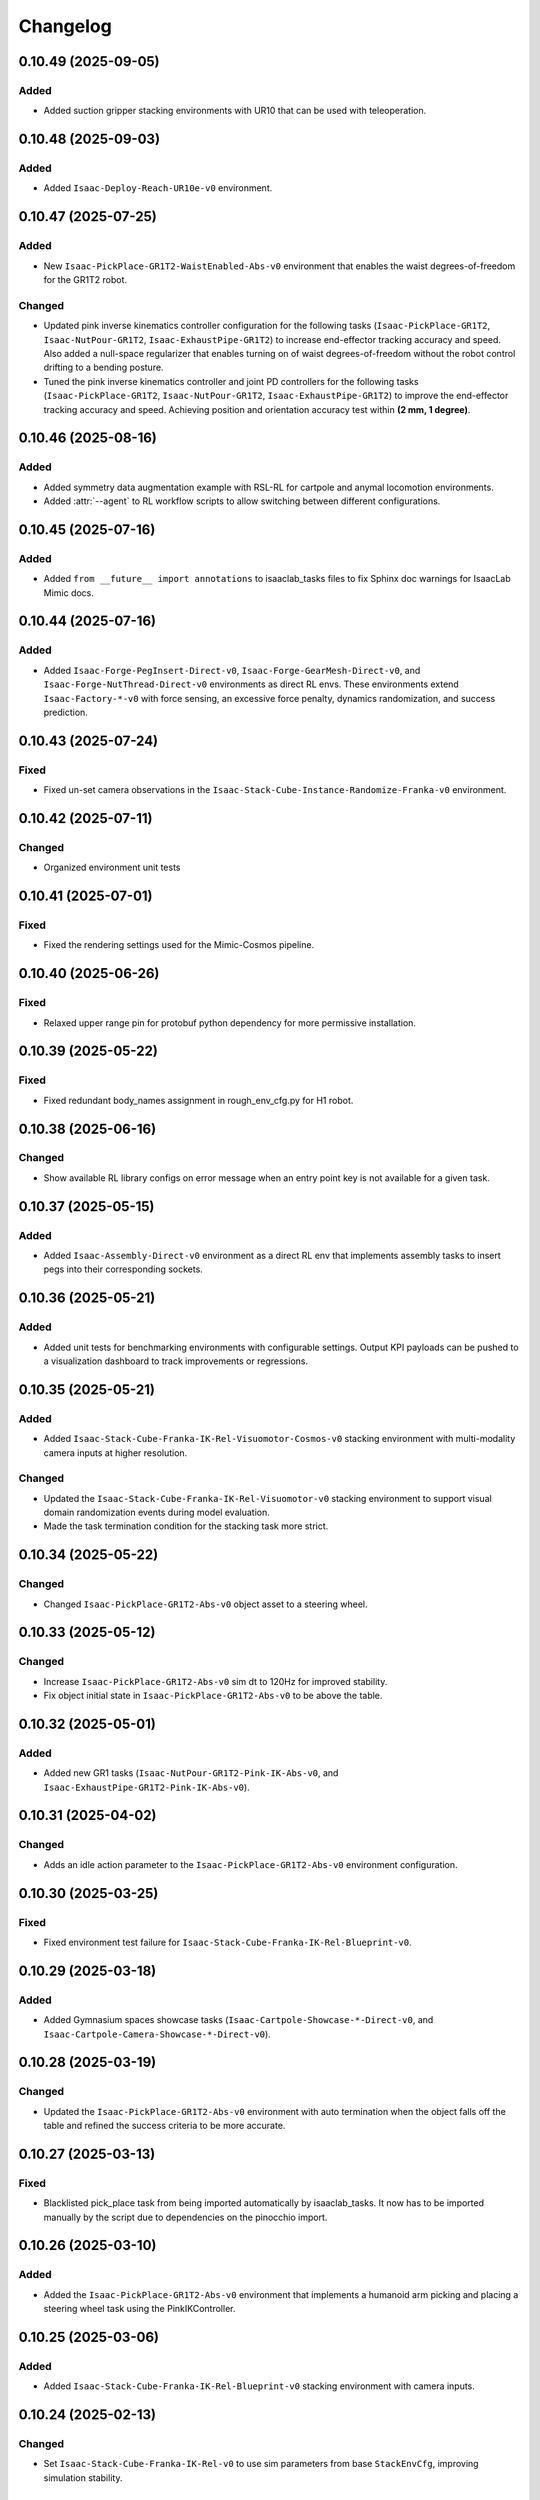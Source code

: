 Changelog
---------

0.10.49 (2025-09-05)
~~~~~~~~~~~~~~~~~~~~

Added
^^^^^

* Added suction gripper stacking environments with UR10 that can be used with teleoperation.

0.10.48 (2025-09-03)
~~~~~~~~~~~~~~~~~~~~

Added
^^^^^

* Added ``Isaac-Deploy-Reach-UR10e-v0`` environment.


0.10.47 (2025-07-25)
~~~~~~~~~~~~~~~~~~~~

Added
^^^^^

* New ``Isaac-PickPlace-GR1T2-WaistEnabled-Abs-v0`` environment that enables the waist degrees-of-freedom for the GR1T2 robot.


Changed
^^^^^^^

* Updated pink inverse kinematics controller configuration for the following tasks (``Isaac-PickPlace-GR1T2``, ``Isaac-NutPour-GR1T2``, ``Isaac-ExhaustPipe-GR1T2``)
  to increase end-effector tracking accuracy and speed. Also added a null-space regularizer that enables turning on of waist degrees-of-freedom without
  the robot control drifting to a bending posture.
* Tuned the pink inverse kinematics controller and joint PD controllers for the following tasks (``Isaac-PickPlace-GR1T2``, ``Isaac-NutPour-GR1T2``, ``Isaac-ExhaustPipe-GR1T2``)
  to improve the end-effector tracking accuracy and speed. Achieving position and orientation accuracy test within **(2 mm, 1 degree)**.


0.10.46 (2025-08-16)
~~~~~~~~~~~~~~~~~~~~

Added
^^^^^

* Added symmetry data augmentation example with RSL-RL for cartpole and anymal locomotion environments.
* Added :attr:`--agent` to RL workflow scripts to allow switching between different configurations.


0.10.45 (2025-07-16)
~~~~~~~~~~~~~~~~~~~~

Added
^^^^^

* Added ``from __future__ import annotations`` to isaaclab_tasks files to fix Sphinx
  doc warnings for IsaacLab Mimic docs.


0.10.44 (2025-07-16)
~~~~~~~~~~~~~~~~~~~~

Added
^^^^^

* Added ``Isaac-Forge-PegInsert-Direct-v0``, ``Isaac-Forge-GearMesh-Direct-v0``,
  and ``Isaac-Forge-NutThread-Direct-v0`` environments as direct RL envs. These
  environments extend ``Isaac-Factory-*-v0`` with force sensing, an excessive force
  penalty, dynamics randomization, and success prediction.


0.10.43 (2025-07-24)
~~~~~~~~~~~~~~~~~~~~

Fixed
^^^^^

* Fixed un-set camera observations in the ``Isaac-Stack-Cube-Instance-Randomize-Franka-v0`` environment.


0.10.42 (2025-07-11)
~~~~~~~~~~~~~~~~~~~~

Changed
^^^^^^^

* Organized environment unit tests


0.10.41 (2025-07-01)
~~~~~~~~~~~~~~~~~~~~

Fixed
^^^^^

* Fixed the rendering settings used for the Mimic-Cosmos pipeline.


0.10.40 (2025-06-26)
~~~~~~~~~~~~~~~~~~~~

Fixed
^^^^^

* Relaxed upper range pin for protobuf python dependency for more permissive installation.


0.10.39 (2025-05-22)
~~~~~~~~~~~~~~~~~~~~

Fixed
^^^^^

* Fixed redundant body_names assignment in rough_env_cfg.py for H1 robot.


0.10.38 (2025-06-16)
~~~~~~~~~~~~~~~~~~~~

Changed
^^^^^^^

* Show available RL library configs on error message when an entry point key is not available for a given task.


0.10.37 (2025-05-15)
~~~~~~~~~~~~~~~~~~~~

Added
^^^^^

* Added ``Isaac-Assembly-Direct-v0`` environment as a direct RL env that
  implements assembly tasks to insert pegs into their corresponding sockets.


0.10.36 (2025-05-21)
~~~~~~~~~~~~~~~~~~~~

Added
^^^^^

* Added unit tests for benchmarking environments with configurable settings. Output KPI payloads
  can be pushed to a visualization dashboard to track improvements or regressions.


0.10.35 (2025-05-21)
~~~~~~~~~~~~~~~~~~~~

Added
^^^^^

* Added ``Isaac-Stack-Cube-Franka-IK-Rel-Visuomotor-Cosmos-v0`` stacking environment with multi-modality camera inputs at higher resolution.

Changed
^^^^^^^

* Updated the ``Isaac-Stack-Cube-Franka-IK-Rel-Visuomotor-v0`` stacking environment to support visual domain randomization events during model evaluation.
* Made the task termination condition for the stacking task more strict.


0.10.34 (2025-05-22)
~~~~~~~~~~~~~~~~~~~~

Changed
^^^^^^^

* Changed ``Isaac-PickPlace-GR1T2-Abs-v0`` object asset to a steering wheel.


0.10.33 (2025-05-12)
~~~~~~~~~~~~~~~~~~~~

Changed
^^^^^^^

* Increase ``Isaac-PickPlace-GR1T2-Abs-v0`` sim dt to 120Hz for improved stability.
* Fix object initial state in ``Isaac-PickPlace-GR1T2-Abs-v0`` to be above the table.


0.10.32 (2025-05-01)
~~~~~~~~~~~~~~~~~~~~

Added
^^^^^

* Added new GR1 tasks (``Isaac-NutPour-GR1T2-Pink-IK-Abs-v0``, and ``Isaac-ExhaustPipe-GR1T2-Pink-IK-Abs-v0``).


0.10.31 (2025-04-02)
~~~~~~~~~~~~~~~~~~~~

Changed
^^^^^^^

* Adds an idle action parameter to the ``Isaac-PickPlace-GR1T2-Abs-v0`` environment configuration.


0.10.30 (2025-03-25)
~~~~~~~~~~~~~~~~~~~~

Fixed
^^^^^

* Fixed environment test failure for ``Isaac-Stack-Cube-Franka-IK-Rel-Blueprint-v0``.


0.10.29 (2025-03-18)
~~~~~~~~~~~~~~~~~~~~

Added
^^^^^

* Added Gymnasium spaces showcase tasks (``Isaac-Cartpole-Showcase-*-Direct-v0``, and ``Isaac-Cartpole-Camera-Showcase-*-Direct-v0``).


0.10.28 (2025-03-19)
~~~~~~~~~~~~~~~~~~~~

Changed
^^^^^^^

* Updated the ``Isaac-PickPlace-GR1T2-Abs-v0`` environment with auto termination when the object falls off the table
  and refined the success criteria to be more accurate.


0.10.27 (2025-03-13)
~~~~~~~~~~~~~~~~~~~~

Fixed
^^^^^

* Blacklisted pick_place task from being imported automatically by isaaclab_tasks. It now has to be imported
  manually by the script due to dependencies on the pinocchio import.


0.10.26 (2025-03-10)
~~~~~~~~~~~~~~~~~~~~

Added
^^^^^

* Added the ``Isaac-PickPlace-GR1T2-Abs-v0`` environment that implements a humanoid arm picking and placing a steering wheel task using the PinkIKController.


0.10.25 (2025-03-06)
~~~~~~~~~~~~~~~~~~~~

Added
^^^^^^^

* Added ``Isaac-Stack-Cube-Franka-IK-Rel-Blueprint-v0`` stacking environment with camera inputs.


0.10.24 (2025-02-13)
~~~~~~~~~~~~~~~~~~~~

Changed
^^^^^^^

* Set ``Isaac-Stack-Cube-Franka-IK-Rel-v0`` to use sim parameters from base ``StackEnvCfg``, improving simulation stability.


0.10.23 (2025-02-11)
~~~~~~~~~~~~~~~~~~~~

Fixed
^^^^^

* Fixed the inconsistent object pos observations in the ``Isaac-Stack-Cube-Franka`` environment when using parallel envs by
  subtracting out the env origin from each object pos observation.


0.10.22 (2025-01-14)
~~~~~~~~~~~~~~~~~~~~

Added
^^^^^

* Added ``Isaac-Humanoid-AMP-Dance-Direct-v0``, ``Isaac-Humanoid-AMP-Run-Direct-v0`` and ``Isaac-Humanoid-AMP-Walk-Direct-v0``
  environments as a direct RL env that implements the Humanoid AMP task.


0.10.21 (2025-01-03)
~~~~~~~~~~~~~~~~~~~~

Fixed
^^^^^

* Fixed the reset of the actions in the function overriding of the low level observations of :class:`isaaclab_tasks.manager_based.navigation.mdp.PreTrainedPolicyAction`.


0.10.20 (2024-12-17)
~~~~~~~~~~~~~~~~~~~~

Changed
^^^^^^^

* Changed the configuration of
  :class:`isaaclab.envs.mdp.actions.OperationalSpaceControllerAction`
  inside the ``Isaac-Reach-Franka-OSC-v0`` environment to enable nullspace control.


0.10.19 (2024-12-17)
~~~~~~~~~~~~~~~~~~~~

Fixed
^^^^^

* Fixed :meth:`isaaclab_tasks.manager_based.manipulation.stack.mdp.ee_frame_pos` to output
  ``ee_frame_pos`` with respect to the environment's origin.


0.10.18 (2024-12-16)
~~~~~~~~~~~~~~~~~~~~

Added
^^^^^

* Added ``Factory-Direct-v0`` environment as a direct RL env that
  implements contact-rich manipulation tasks including peg insertion,
  gear meshing, and nut threading.


0.10.17 (2024-12-16)
~~~~~~~~~~~~~~~~~~~~

Added
^^^^^

* Added ``Isaac-Reach-Franka-OSC-v0`` and ``Isaac-Reach-Franka-OSC-Play-v0``
  variations of the manager based reach environment that uses
  :class:`isaaclab.envs.mdp.actions.OperationalSpaceControllerAction`.


0.10.16 (2024-12-03)
~~~~~~~~~~~~~~~~~~~~

Added
^^^^^

* Added ``Isaac-Stack-Cube-Franka-IK-Rel-v0`` and ``Isaac-Stack-Cube-Instance-Randomize-Franka-IK-Rel-v0`` environments
  as manager-based RL envs that implement a three cube stacking task.


0.10.15 (2024-10-30)
~~~~~~~~~~~~~~~~~~~~

Changed
^^^^^^^

* Defined the Gymnasium task entry points with configuration strings instead of class types.
  This avoids unnecessary imports and improves the load types.
* Blacklisted ``mdp`` directories during the recursive module search.


0.10.14 (2024-10-28)
~~~~~~~~~~~~~~~~~~~~

Changed
^^^^^^^

* Changed manager-based vision cartpole environment names from Isaac-Cartpole-RGB-Camera-v0
  and Isaac-Cartpole-Depth-Camera-v0 to Isaac-Cartpole-RGB-v0 and Isaac-Cartpole-Depth-v0

0.10.13 (2024-10-28)
~~~~~~~~~~~~~~~~~~~~

Added
^^^^^

* Added feature extracted observation cartpole examples.


0.10.12 (2024-10-25)
~~~~~~~~~~~~~~~~~~~~

Fixed
^^^^^

* Fixed issues with defining Gymnasium spaces in Direct workflows due to Hydra/OmegaConf limitations with non-primitive types.


0.10.11 (2024-10-22)
~~~~~~~~~~~~~~~~~~~~

Changed
^^^^^^^

* Sets curriculum and commands to None in manager-based environment configurations when not needed.
  Earlier, this was done by making an empty configuration object, which is now unnecessary.


0.10.10 (2024-10-22)
~~~~~~~~~~~~~~~~~~~~

Fixed
^^^^^

* Fixed the wrong selection of body id's in the :meth:`isaaclab_tasks.manager_based.locomotion.velocity.mdp.rewards.feet_slide`
  reward function. This makes sure the right IDs are selected for the bodies.


0.10.9 (2024-10-01)
~~~~~~~~~~~~~~~~~~~

Changed
^^^^^^^

* Changed ``Isaac-Stack-Cube-Franka-IK-Rel-v0`` to align with Robosuite stacking env.


0.10.8 (2024-09-25)
~~~~~~~~~~~~~~~~~~~

Added
^^^^^

* Added ``Isaac-Stack-Cube-Franka-IK-Rel-v0`` environment as a manager-based RL env that implements a three cube stacking task.


0.10.7 (2024-10-02)
~~~~~~~~~~~~~~~~~~~

Changed
^^^^^^^

* Replace deprecated :attr:`num_observations`, :attr:`num_actions` and :attr:`num_states` in single-agent direct tasks
  by :attr:`observation_space`, :attr:`action_space` and :attr:`state_space` respectively.
* Replace deprecated :attr:`num_observations`, :attr:`num_actions` and :attr:`num_states` in multi-agent direct tasks
  by :attr:`observation_spaces`, :attr:`action_spaces` and :attr:`state_space` respectively.


0.10.6 (2024-09-25)
~~~~~~~~~~~~~~~~~~~

Added
^^^^^

* Added ``Isaac-Cartpole-RGB-Camera-v0`` and ``Isaac-Cartpole-Depth-Camera-v0``
  manager based camera cartpole environments.


0.10.5 (2024-09-11)
~~~~~~~~~~~~~~~~~~~

Changed
^^^^^^^

* Updated the skrl RL library integration to the latest release (skrl-v1.3.0)


0.10.4 (2024-09-10)
~~~~~~~~~~~~~~~~~~~

Added
^^^^^

* Added ``Isaac-Repose-Cube-Shadow-Vision-Direct-v0`` environment with heterogeneous proprioception and vision observations.


0.10.3 (2024-09-05)
~~~~~~~~~~~~~~~~~~~

Added
^^^^^

* Added environment config flag ``rerender_on_reset`` to allow updating sensor data after a reset.


0.10.2 (2024-08-23)
~~~~~~~~~~~~~~~~~~~

Added
^^^^^

* Added ``Isaac-Shadow-Hand-Over-Direct-v0`` multi-agent environment


0.10.1 (2024-08-21)
~~~~~~~~~~~~~~~~~~~

Added
^^^^^

* Added ``Isaac-Cart-Double-Pendulum-Direct-v0`` multi-agent environment

Changed
^^^^^^^

* Update skrl wrapper to support multi-agent environments.


0.10.0 (2024-08-14)
~~~~~~~~~~~~~~~~~~~

Added
^^^^^

* Added support for the Hydra configuration system to all the train scripts. As a result, parameters of the environment
  and the agent can be modified using command line arguments, for example ``env.actions.joint_effort.scale=10``.


0.9.0 (2024-08-05)
~~~~~~~~~~~~~~~~~~~

Changed
^^^^^^^

* Replaced the command line input ``--cpu`` with ``--device`` in the train and play scripts. Running on cpu is
  supported by passing ``--device cpu``. Running on a specific gpu is now supported by passing ``--device cuda:<device_id>``,
  where ``<device_id>`` is the id of the GPU to use, for example ``--device cuda:0``.


0.8.2 (2024-08-02)
~~~~~~~~~~~~~~~~~~~

Added
^^^^^

* Added ``Isaac-Repose-Cube-Allegro-Direct-v0`` environment

Changed
^^^^^^^

* Renamed ``Isaac-Shadow-Hand-Direct-v0`` environments to ``Isaac-Repose-Cube-Shadow-Direct-v0``.
* Renamed ``Isaac-Shadow-Hand-OpenAI-FF-Direct-v0`` environments to ``Isaac-Repose-Cube-Shadow-OpenAI-FF-Direct-v0``.
* Renamed ``Isaac-Shadow-Hand-OpenAI-LSTM-Direct-v0`` environments to ``Isaac-Repose-Cube-Shadow-OpenAI-LSTM-Direct-v0``.


0.8.1 (2024-08-02)
~~~~~~~~~~~~~~~~~~

Changed
^^^^^^^

* Renamed the folder names for Unitree robots in the manager-based locomotion tasks. Earlier, there was an inconsistency
  in the folder names as some had ``unitree_`` prefix and some didn't. Now, none of the folders have the prefix.


0.8.0 (2024-07-26)
~~~~~~~~~~~~~~~~~~

Removed
^^^^^^^

* Renamed the action term names inside the manager-based lift-manipulation task. Earlier, they were called
  ``body_joint_pos`` and ``gripper_joint_pos``. Now, they are called ``arm_action`` and ``gripper_action``.


0.7.10 (2024-07-02)
~~~~~~~~~~~~~~~~~~~

Added
^^^^^

* Extended skrl wrapper to support training/evaluation using JAX.


0.7.9 (2024-07-01)
~~~~~~~~~~~~~~~~~~

Fixed
^^^^^

* Fixed the action space check in the Stable-Baselines3 wrapper. Earlier, the wrapper checked
  the action space via :meth:`gymnasium.spaces.Box.is_bounded` method, which returned a bool
  value instead of a string.


0.7.8 (2024-06-26)
~~~~~~~~~~~~~~~~~~

Changed
^^^^^^^

* Updated the skrl RL library integration to the latest release (>= 1.2.0)


0.7.7 (2024-06-14)
~~~~~~~~~~~~~~~~~~

Changed
^^^^^^^

* Updated the tasks to use the renamed attribute :attr:`isaaclab.sim.SimulationCfg.render_interval`.


0.7.6 (2024-06-13)
~~~~~~~~~~~~~~~~~~

Added
^^^^^

* Added option to save images for Cartpole Camera environment.


0.7.5 (2024-05-31)
~~~~~~~~~~~~~~~~~~

Added
^^^^^

* Added exporting of empirical normalization layer to ONNX and JIT when exporting the model using
  :meth:`isaaclab.actuators.ActuatorNetMLP.export` method. Previously, the normalization layer
  was not exported to the ONNX and JIT models. This caused the exported model to not work properly
  when used for inference.


0.7.5 (2024-05-28)
~~~~~~~~~~~~~~~~~~

Added
^^^^^

* Added a new environment ``Isaac-Navigation-Flat-Anymal-C-v0`` to navigate towards a target position on flat terrain.


0.7.4 (2024-05-21)
~~~~~~~~~~~~~~~~~~

Changed
^^^^^^^

* Made default device for RSL RL and SB3 configs to "cuda:0".

0.7.3 (2024-05-21)
~~~~~~~~~~~~~~~~~~

Added
^^^^^

* Introduced ``--max_iterations`` argument to training scripts for specifying number of training iterations.

0.7.2 (2024-05-13)
~~~~~~~~~~~~~~~~~~

Added
^^^^^

* Added Shadow Hand environments: ``Isaac-Shadow-Hand-Direct-v0``, ``Isaac-Shadow-Hand-OpenAI-FF-Direct-v0``,
  and ``Isaac-Shadow-Hand-OpenAI-LSTM-Direct-v0``.


0.7.1 (2024-05-09)
~~~~~~~~~~~~~~~~~~

Added
^^^^^

* Added the skrl agent configurations for the config and direct workflow tasks


0.7.0 (2024-05-07)
~~~~~~~~~~~~~~~~~~

Changed
^^^^^^^

* Renamed all references of ``BaseEnv``, ``RLTaskEnv``, and ``OIGEEnv`` to
  :class:`isaaclab.envs.ManagerBasedEnv`, :class:`isaaclab.envs.ManagerBasedRLEnv`,
  and :class:`isaaclab.envs.DirectRLEnv` respectively.
* Split environments into ``manager_based`` and ``direct`` folders.

Added
^^^^^

* Added direct workflow environments:
  * ``Isaac-Cartpole-Direct-v0``, ``Isaac-Cartpole-Camera-Direct-v0``, ``Isaac-Ant-Direct-v0``, ``Isaac-Humanoid-Direct-v0``.
  * ``Isaac-Velocity-Flat-Anymal-C-Direct-v0``, ``Isaac-Velocity-Rough-Anymal-C-Direct-v0``, ``Isaac-Quadcopter-Direct-v0``.


0.6.1 (2024-04-16)
~~~~~~~~~~~~~~~~~~

Added
^^^^^

* Added a new environment ``Isaac-Repose-Cube-Allegro-v0`` and ``Isaac-Repose-Allegro-Cube-NoVelObs-v0``
  for the Allegro hand to reorient a cube. It is based on the IsaacGymEnvs Allegro hand environment.


0.6.0 (2024-03-10)
~~~~~~~~~~~~~~~~~~

Added
^^^^^

* Added a new environment ``Isaac-Open-Drawer-Franka-v0`` for the Franka arm to open a drawer. It is
  based on the IsaacGymEnvs cabinet environment.

Fixed
^^^^^

* Fixed logging of extra information for RL-Games wrapper. It expected the extra information to be under the
  key ``"episode"``, but Isaac Lab used the key ``"log"``. The wrapper now remaps the key to ``"episode"``.


0.5.7 (2024-02-28)
~~~~~~~~~~~~~~~~~~

Fixed
^^^^^

* Updated the RL wrapper for the skrl library to the latest release (>= 1.1.0)


0.5.6 (2024-02-21)
~~~~~~~~~~~~~~~~~~

Fixed
^^^^^

* Fixed the configuration parsing to support a pre-initialized configuration object.


0.5.5 (2024-02-05)
~~~~~~~~~~~~~~~~~~

Fixed
^^^^^

* Pinned :mod:`torch` version to 2.0.1 in the setup.py to keep parity version of :mod:`torch` supplied by
  Isaac 2023.1.1, and prevent version incompatibility between :mod:`torch` ==2.2 and
  :mod:`typing-extensions` ==3.7.4.3


0.5.4 (2024-02-06)
~~~~~~~~~~~~~~~~~~

Added
^^^^^

* Added a check for the flag :attr:`isaaclab.envs.ManagerBasedRLEnvCfg.is_finite_horizon`
  in the RSL-RL and RL-Games wrappers to handle the finite horizon tasks properly. Earlier,
  the wrappers were always assuming the tasks to be infinite horizon tasks and returning a
  time-out signals when the episode length was reached.


0.5.3 (2023-11-16)
~~~~~~~~~~~~~~~~~~

Fixed
^^^^^

* Added raising of error in the :meth:`isaaclab_tasks.utils.importer.import_all` method to make sure
  all the packages are imported properly. Previously, error was being caught and ignored.


0.5.2 (2023-11-08)
~~~~~~~~~~~~~~~~~~

Fixed
^^^^^

* Fixed the RL wrappers for Stable-Baselines3 and RL-Games. It now works with their most recent versions.
* Fixed the :meth:`get_checkpoint_path` to allow any in-between sub-folders between the run directory and the
  checkpoint directory.


0.5.1 (2023-11-04)
~~~~~~~~~~~~~~~~~~

Fixed
^^^^^

* Fixed the wrappers to different learning frameworks to use the new :class:`isaaclab_tasks.ManagerBasedRLEnv` class.
  The :class:`ManagerBasedRLEnv` class inherits from the :class:`gymnasium.Env` class (Gym 0.29.0).
* Fixed the registration of tasks in the Gym registry based on Gym 0.29.0 API.

Changed
^^^^^^^

* Removed the inheritance of all the RL-framework specific wrappers from the :class:`gymnasium.Wrapper` class.
  This is because the wrappers don't comply with the new Gym 0.29.0 API. The wrappers are now only inherit
  from their respective RL-framework specific base classes.


0.5.0 (2023-10-30)
~~~~~~~~~~~~~~~~~~

Changed
^^^^^^^

* Changed the way agent configs are handled for environments and learning agents. Switched from yaml to configclasses.

Fixed
^^^^^

* Fixed the way package import automation is handled in the :mod:`isaaclab_tasks` module. Earlier it was
  not skipping the blacklisted packages properly.


0.4.3 (2023-09-25)
~~~~~~~~~~~~~~~~~~

Changed
^^^^^^^

* Added future import of ``annotations`` to have a consistent behavior across Python versions.
* Removed the type-hinting from docstrings to simplify maintenance of the documentation. All type-hints are
  now in the code itself.


0.4.2 (2023-08-29)
~~~~~~~~~~~~~~~~~~

Changed
^^^^^^^

* Moved the base environment definition to the :class:`isaaclab.envs.RLEnv` class. The :class:`RLEnv`
  contains RL-specific managers such as the reward, termination, randomization and curriculum managers. These
  are all configured using the :class:`isaaclab.envs.RLEnvConfig` class. The :class:`RLEnv` class
  inherits from the :class:`isaaclab.envs.ManagerBasedEnv` and ``gym.Env`` classes.

Fixed
^^^^^

* Adapted the wrappers to use the new :class:`isaaclab.envs.RLEnv` class.


0.4.1 (2023-08-02)
~~~~~~~~~~~~~~~~~~

Changed
^^^^^^^

* Adapted the base :class:`IsaacEnv` class to use the :class:`SimulationContext` class from the
  :mod:`isaaclab.sim` module. This simplifies setting of simulation parameters.


0.4.0 (2023-07-26)
~~~~~~~~~~~~~~~~~~

Changed
^^^^^^^

* Removed the resetting of environment indices in the step call of the :class:`IsaacEnv` class.
  This must be handled in the :math:`_step_impl`` function by the inherited classes.
* Adapted the wrapper for RSL-RL library its new API.

Fixed
^^^^^

* Added handling of no checkpoint available error in the :meth:`get_checkpoint_path`.
* Fixed the locomotion environment for rough terrain locomotion training.


0.3.2 (2023-07-22)
~~~~~~~~~~~~~~~~~~

Added
^^^^^^^

* Added a UI to the :class:`IsaacEnv` class to enable/disable rendering of the viewport when not running in
  headless mode.

Fixed
^^^^^

* Fixed the the issue with environment returning transition tuples even when the simulation is paused.
* Fixed the shutdown of the simulation when the environment is closed.


0.3.1 (2023-06-23)
~~~~~~~~~~~~~~~~~~

Changed
^^^^^^^

* Changed the argument ``headless`` in :class:`IsaacEnv` class to ``render``, in order to cause less confusion
  about rendering and headless-ness, i.e. that you can render while headless.


0.3.0 (2023-04-14)
~~~~~~~~~~~~~~~~~~

Added
^^^^^

* Added a new flag ``viewport`` to the :class:`IsaacEnv` class to enable/disable rendering of the viewport.
  If the flag is set to ``True``, the viewport is enabled and the environment is rendered in the background.
* Updated the training scripts in the ``scripts/reinforcement_learning`` directory to use the new flag ``viewport``.
  If the CLI argument ``--video`` is passed, videos are recorded in the ``videos/train`` directory using the
  :class:`gym.wrappers.RecordVideo` wrapper.

Changed
^^^^^^^

* The :class:`IsaacEnv` class supports different rendering mode as referenced in OpenAI Gym's ``render`` method.
  These modes are:

  * ``rgb_array``: Renders the environment in the background and returns the rendered image as a numpy array.
  * ``human``: Renders the environment in the background and displays the rendered image in a window.

* Changed the constructor in the classes inheriting from :class:`IsaacEnv` to pass all the keyword arguments to the
  constructor of :class:`IsaacEnv` class.

Fixed
^^^^^

* Clarified the documentation of ``headless`` flag in the :class:`IsaacEnv` class. It refers to whether or not
  to render at every sim step, not whether to render the viewport or not.
* Fixed the unit tests for running random agent on included environments.

0.2.3 (2023-03-06)
~~~~~~~~~~~~~~~~~~

Fixed
^^^^^

* Tuned the observations and rewards for ``Isaac-Lift-Franka-v0`` environment.

0.2.2 (2023-03-04)
~~~~~~~~~~~~~~~~~~

Fixed
^^^^^

* Fixed the issue with rigid object not working in the ``Isaac-Lift-Franka-v0`` environment.

0.2.1 (2023-03-01)
~~~~~~~~~~~~~~~~~~

Added
^^^^^

* Added a flag ``disable_contact_processing`` to the :class:`SimCfg` class to handle
  contact processing effectively when using TensorAPIs for contact reporting.
* Added verbosity flag to :meth:`export_policy_as_onnx` to print model summary.

Fixed
^^^^^

* Clarified the documentation of flags in the :class:`SimCfg` class.
* Added enabling of ``omni.kit.viewport`` and ``isaacsim.replicator`` extensions
  dynamically to maintain order in the startup of extensions.
* Corrected the experiment names in the configuration files for training environments with ``rsl_rl``.

Changed
^^^^^^^

* Changed the default value of ``enable_scene_query_support`` in :class:`SimCfg` class to False.
  The flag is overridden to True inside :class:`IsaacEnv` class when running the simulation in
  non-headless mode.

0.2.0 (2023-01-25)
~~~~~~~~~~~~~~~~~~

Added
^^^^^

* Added environment wrapper and sequential trainer for the skrl RL library
* Added training/evaluation configuration files for the skrl RL library

0.1.2 (2023-01-19)
~~~~~~~~~~~~~~~~~~

Fixed
^^^^^

* Added the flag ``replicate_physics`` to the :class:`SimCfg` class.
* Increased the default value of ``gpu_found_lost_pairs_capacity`` in :class:`PhysxCfg` class

0.1.1 (2023-01-18)
~~~~~~~~~~~~~~~~~~

Fixed
^^^^^

* Fixed a bug in ``Isaac-Velocity-Anymal-C-v0`` where the domain randomization is
  not applicable if cloning the environments with ``replicate_physics=True``.

0.1.0 (2023-01-17)
~~~~~~~~~~~~~~~~~~

Added
^^^^^

* Initial release of the extension.
* Includes the following environments:

  * ``Isaac-Cartpole-v0``: A cartpole environment with a continuous action space.
  * ``Isaac-Ant-v0``: A 3D ant environment with a continuous action space.
  * ``Isaac-Humanoid-v0``: A 3D humanoid environment with a continuous action space.
  * ``Isaac-Reach-Franka-v0``: A end-effector pose tracking task for the Franka arm.
  * ``Isaac-Lift-Franka-v0``: A 3D object lift and reposing task for the Franka arm.
  * ``Isaac-Velocity-Anymal-C-v0``: An SE(2) velocity tracking task for legged robot on flat terrain.
